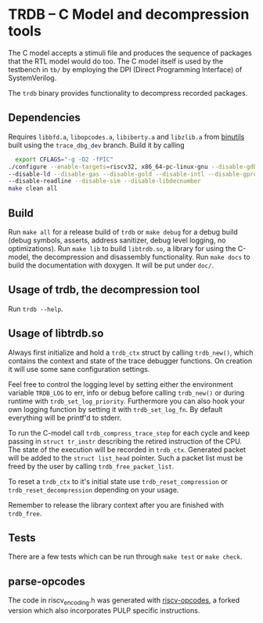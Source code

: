 * TRDB -- C Model and decompression tools
  The C model accepts a stimuli file and produces the sequence of packages that
  the RTL model would do too. The C model itself is used by the testbench in
  =tb/= by employing the DPI (Direct Programming Interface) of SystemVerilog.

  The =trdb= binary provides functionality to decompress recorded packages.

** Dependencies
   Requires =libbfd.a=, =libopcodes.a=, =libiberty.a= and =libzlib.a= from
   [[https://github.com/pulp-platform/pulp-riscv-binutils-gdb][binutils]] built using the =trace_dbg_dev= branch. Build it by calling

   #+BEGIN_SRC bash
     export CFLAGS="-g -O2 -fPIC"
   ./configure --enable-targets=riscv32, x86_64-pc-linux-gnu --disable-gdb \
   --disable-ld --disable-gas --disable-gold --disable-intl --disable-gprof \
   --disable-readline --disable-sim --disable-libdecnumber
   make clean all
   #+END_SRC

** Build
   Run =make all= for a release build of =trdb= or =make debug= for a debug
   build (debug symbols, asserts, address sanitizer, debug level logging, no
   optimizations). Run =make lib= to build =libtrdb.so=, a library for using the
   C-model, the decompression and disassembly functionality. Run =make docs= to
   build the documentation with doxygen. It will be put under =doc/=.

** Usage of trdb, the decompression tool
   Run =trdb --help=.

** Usage of libtrdb.so
   Always first initialize and hold a =trdb_ctx= struct by calling =trdb_new()=,
   which contains the context and state of the trace debugger functions. On
   creation it will use some sane configuration settings.

   Feel free to control the logging level by setting either the environment
   variable =TRDB_LOG= to err, info or debug before calling =trdb_new()= or
   during runtime with =trdb_set_log_priority=. Furthermore you can also hook
   your own logging function by setting it with =trdb_set_log_fn=. By default
   everything will be printf'd to stderr.

   To run the C-model call =trdb_compress_trace_step= for each cycle and keep
   passing in =struct tr_instr= describing the retired instruction of the CPU.
   The state of the execution will be recorded in =trdb_ctx=. Generated packet
   will be added to the =struct list_head= pointer. Such a packet list must be
   freed by the user by calling =trdb_free_packet_list=.

   To reset a =trdb_ctx= to it's initial state use =trdb_reset_compression= or
   =trdb_reset_decompression= depending on your usage.

   Remember to release the library context after you are finished with
   =trdb_free=.

** Tests
   There are a few tests which can be run through =make test= or =make check=.

** parse-opcodes
   The code in riscv_encoding.h was generated with [[https://github.com/pulp-platform/riscv-opcodes][riscv-opcodes]], a forked
   version which also incorporates PULP specific instructions.
